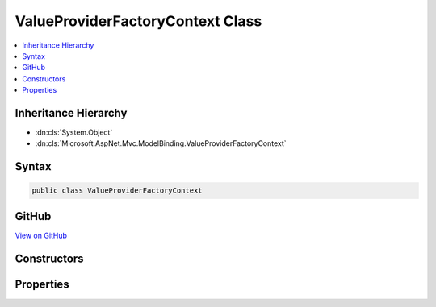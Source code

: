 

ValueProviderFactoryContext Class
=================================



.. contents:: 
   :local:







Inheritance Hierarchy
---------------------


* :dn:cls:`System.Object`
* :dn:cls:`Microsoft.AspNet.Mvc.ModelBinding.ValueProviderFactoryContext`








Syntax
------

.. code-block:: csharp

   public class ValueProviderFactoryContext





GitHub
------

`View on GitHub <https://github.com/aspnet/apidocs/blob/master/aspnet/mvc/src/Microsoft.AspNet.Mvc.Abstractions/ModelBinding/ValueProviderFactoryContext.cs>`_





.. dn:class:: Microsoft.AspNet.Mvc.ModelBinding.ValueProviderFactoryContext

Constructors
------------

.. dn:class:: Microsoft.AspNet.Mvc.ModelBinding.ValueProviderFactoryContext
    :noindex:
    :hidden:

    
    .. dn:constructor:: Microsoft.AspNet.Mvc.ModelBinding.ValueProviderFactoryContext.ValueProviderFactoryContext(Microsoft.AspNet.Http.HttpContext, System.Collections.Generic.IDictionary<System.String, System.Object>)
    
        
        
        
        :type httpContext: Microsoft.AspNet.Http.HttpContext
        
        
        :type routeValues: System.Collections.Generic.IDictionary{System.String,System.Object}
    
        
        .. code-block:: csharp
    
           public ValueProviderFactoryContext(HttpContext httpContext, IDictionary<string, object> routeValues)
    

Properties
----------

.. dn:class:: Microsoft.AspNet.Mvc.ModelBinding.ValueProviderFactoryContext
    :noindex:
    :hidden:

    
    .. dn:property:: Microsoft.AspNet.Mvc.ModelBinding.ValueProviderFactoryContext.HttpContext
    
        
        :rtype: Microsoft.AspNet.Http.HttpContext
    
        
        .. code-block:: csharp
    
           public HttpContext HttpContext { get; }
    
    .. dn:property:: Microsoft.AspNet.Mvc.ModelBinding.ValueProviderFactoryContext.RouteValues
    
        
        :rtype: System.Collections.Generic.IDictionary{System.String,System.Object}
    
        
        .. code-block:: csharp
    
           public IDictionary<string, object> RouteValues { get; }
    

